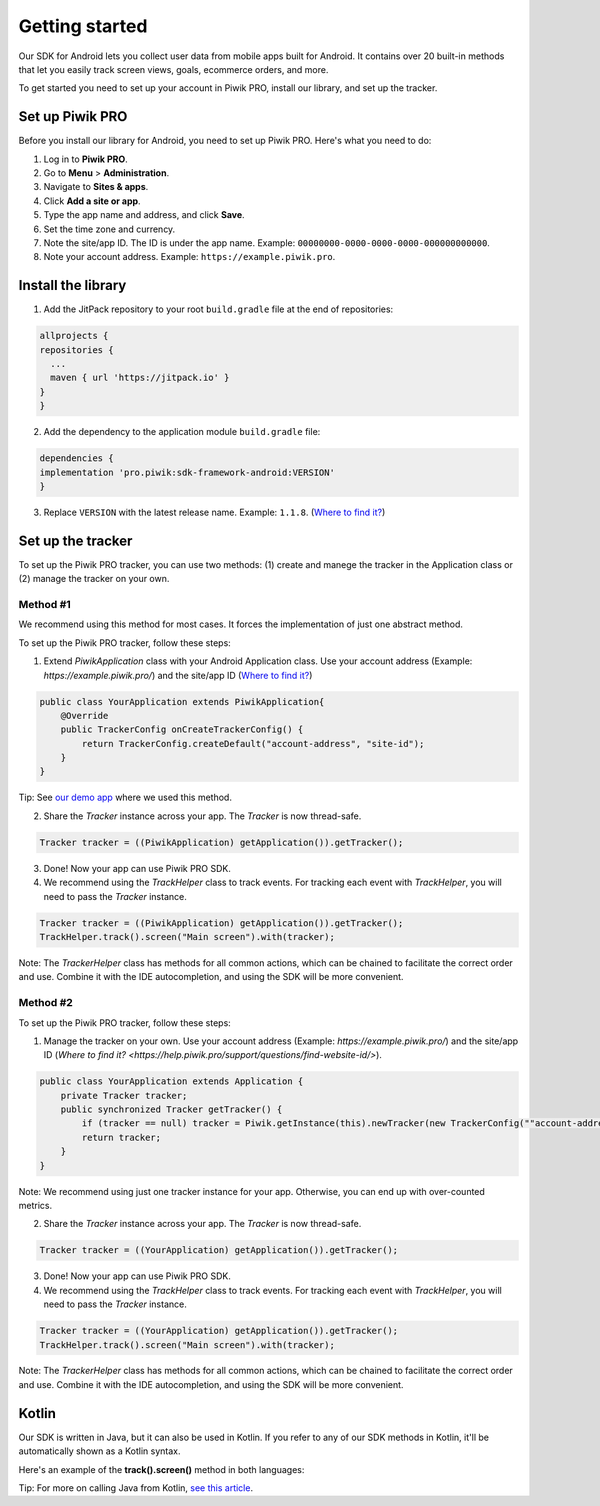 .. _Android SDK getting started:

=====
Getting started
=====
Our SDK for Android lets you collect user data from mobile apps built for Android. It contains over 20 built-in methods that let you easily track screen views, goals, ecommerce orders, and more.

To get started you need to set up your account in Piwik PRO, install our library, and set up the tracker.


Set up Piwik PRO
----------------

Before you install our library for Android, you need to set up Piwik PRO. Here's what you need to do:

1. Log in to **Piwik PRO**.
2. Go to **Menu** > **Administration**.
3. Navigate to **Sites & apps**.
4. Click **Add a site or app**.
5. Type the app name and address, and click **Save**.
6. Set the time zone and currency.
7. Note the site/app ID. The ID is under the app name. Example: ``00000000-0000-0000-0000-000000000000``.
8. Note your account address. Example: ``https://example.piwik.pro``.

Install the library
-------------------

1. Add the JitPack repository to your root ``build.gradle`` file at the end of repositories:

.. code-block:: javascript

    allprojects {
    repositories {
      ...
      maven { url 'https://jitpack.io' }
    }
    }

2. Add the dependency to the application module ``build.gradle`` file:

.. code-block:: javascript

    dependencies {
    implementation 'pro.piwik:sdk-framework-android:VERSION'
    }

3. Replace ``VERSION`` with the latest release name. Example: ``1.1.8``. (`Where to find it? <https://jitpack.io/#pro.piwik/sdk-framework-android>`_)

Set up the tracker
------------------

To set up the Piwik PRO tracker, you can use two methods: (1) create and manege the tracker in the Application class or (2) manage the tracker on your own.

Method #1
+++++++++

We recommend using this method for most cases. It forces the implementation of just one abstract method.

To set up the Piwik PRO tracker, follow these steps:

1. Extend `PiwikApplication` class with your Android Application class. Use your account address (Example: `https://example.piwik.pro/`) and the site/app ID (`Where to find it? <https://help.piwik.pro/support/questions/find-website-id/>`_)

.. code-block:: javascript

    public class YourApplication extends PiwikApplication{
        @Override
        public TrackerConfig onCreateTrackerConfig() {
            return TrackerConfig.createDefault("account-address", "site-id");
        }
    }

Tip: See `our demo app <https://github.com/PiwikPRO/piwik-pro-sdk-demo-android>`_ where we used this method.

2. Share the `Tracker` instance across your app. The `Tracker` is now thread-safe.

.. code-block:: javascript

    Tracker tracker = ((PiwikApplication) getApplication()).getTracker();

3. Done! Now your app can use Piwik PRO SDK.

4. We recommend using the `TrackHelper` class to track events. For tracking each event with `TrackHelper`, you will need to pass the `Tracker` instance.

.. code-block:: javascript

    Tracker tracker = ((PiwikApplication) getApplication()).getTracker();
    TrackHelper.track().screen("Main screen").with(tracker);

Note: The `TrackerHelper` class has methods for all common actions, which can be chained to facilitate the correct order and use. Combine it with the IDE autocompletion, and using the SDK will be more convenient.

Method #2
+++++++++

To set up the Piwik PRO tracker, follow these steps:

1. Manage the tracker on your own. Use your account address (Example: `https://example.piwik.pro/`) and the site/app ID (`Where to find it? <https://help.piwik.pro/support/questions/find-website-id/>`).

.. code-block:: javascript

    public class YourApplication extends Application {
        private Tracker tracker;
        public synchronized Tracker getTracker() {
            if (tracker == null) tracker = Piwik.getInstance(this).newTracker(new TrackerConfig(""account-address", "site-id", "Default Tracker"));
            return tracker;
        }
    }


Note: We recommend using just one tracker instance for your app. Otherwise, you can end up with over-counted metrics.

2. Share the `Tracker` instance across your app. The `Tracker` is now thread-safe.

.. code-block:: javascript

    Tracker tracker = ((YourApplication) getApplication()).getTracker();

3. Done! Now your app can use Piwik PRO SDK.

4. We recommend using the `TrackHelper` class to track events. For tracking each event with `TrackHelper`, you will need to pass the `Tracker` instance.

.. code-block:: javascript

    Tracker tracker = ((YourApplication) getApplication()).getTracker();
    TrackHelper.track().screen("Main screen").with(tracker);

Note: The `TrackerHelper` class has methods for all common actions, which can be chained to facilitate the correct order and use. Combine it with the IDE autocompletion, and using the SDK will be more convenient.

Kotlin
------

Our SDK is written in Java, but it can also be used in Kotlin. If you refer to any of our SDK methods in Kotlin, it'll be automatically shown as a Kotlin syntax.

Here's an example of the **track().screen()** method in both languages:

.. tabs::

    .. group-tab:: Java

        .. code-block:: javascript

            Tracker tracker = ((PiwikApplication) getApplication()).getTracker();
            TrackHelper.track().screen("path").title("title").with(tracker);


    .. group-tab:: Kotlin

        .. code-block:: javascript

            val tracker: Tracker = (application as PiwikApplication).tracker
            TrackHelper.track().screen("path").title("title").with(tracker)

Tip: For more on calling Java from Kotlin, `see this article <https://kotlinlang.org/docs/java-interop.html>`_.
